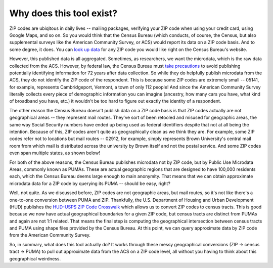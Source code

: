 Why does this tool exist?
=========================

ZIP codes are ubiqitous in daily lives -- mailing packages, verifying your ZIP
code when using your credit card, using Google Maps, and so on. So you would
think that the Census Bureau (which conducts, of course, the Census, but also
supplemental surveys like the American Community Survey, or ACS) would report
its data on a ZIP code basis. And to some degree, it does. You can
`look up data <https://data.census.gov/cedsci/all?q=02906>`_ for any ZIP code
you would like right on the Census Bureau's website.

However, this published data is all aggregated. Sometimes, as researchers, we
want the microdata, which is the raw data collected from the ACS. However, by
federal law, the Census Bureau must `take precautions <https://www.census.gov/about/policies/privacy/statistical_safeguards.html>`_
to avoid publishing potentially identifying information for 72 years after data
collection. So while they do helpfully publish microdata from the ACS, they
do not identify the ZIP code of the respondent. This is because some ZIP codes
are extremely small -- 05141, for example, represents Cambridgeport, Vermont,
a town of only 112 people! And since the American Community Survey literally
collects every piece of demographic information you can imagine (ancestry, how
many cars you have, what kind of broadband you have, etc.) it wouldn't be too
hard to figure out exactly the identity of a respondent.

The other reason the Census Bureau doesn't publish data on a ZIP code basis is
that ZIP codes actually are not geographical areas -- they represent mail routes.
They've sort of been retooled and misused for geographic areas, the same way
Social Security numbers have ended up being used as federal identifiers despite
that not at all being the intention. Because of this, ZIP codes aren't quite as
geographically clean as we think they are. For example, some ZIP codes refer not
to locations but mail routes -- 02912, for example, simply represents Brown
University's central mail room from which mail is distributed across the
university by Brown itself and not the postal service. And some ZIP codes even
span multiple states, as shown below!

.. image:: download-3.png
    :width: 500pt

For both of the above reasons, the Census Bureau publishes microdata not by
ZIP code, but by Public Use Microdata Areas, commonly known as PUMAs. These
are actual geographic regions that are designed to have 100,000 residents each,
which the Census Bureau deems large enough to main anonymity. That means that we
can obtain approximate microdata data for a ZIP code by querying its PUMA --
should be easy, right?

Well, not quite. As we discussed before, ZIP codes are not geographic areas, but
mail routes, so it's not like there's a one-to-one conversion between PUMA
and ZIP. Thankfully, the U.S. Department of Housing and Urban Development (HUD)
publishes the `HUD-USPS ZIP Code Crosswalk <https://www.huduser.gov/portal/datasets/usps_crosswalk.html>`_
which allows us to convert ZIP codes to census tracts. This is good because we
now have actual geographical boundaries for a given ZIP code, but census tracts
are distinct from PUMAs and again are not 1:1 related. That means the final step
is computing the geographical intersection between census tracts and PUMA using
shape files provided by the Census Bureau. At this point, we can query approximate
data by ZIP code from the American Community Survey.

So, in summary, what does this tool actually do? It works through these messy
geographical conversions (ZIP -> census tract -> PUMA) to pull out approximate
data from the ACS on a ZIP code level, all without you having to think about
this geographical weirdness.
